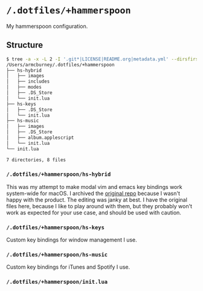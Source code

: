 * =/.dotfiles/+hammerspoon=
My hammerspoon configuration.

** Structure
#+BEGIN_SRC bash
$ tree -a -x -L 2 -I '.git*|LICENSE|README.org|metadata.yml' --dirsfirst /Users/armcburney/.dotfiles/+hammerspoon
/Users/armcburney/.dotfiles/+hammerspoon
├── hs-hybrid
│   ├── images
│   ├── includes
│   ├── modes
│   ├── .DS_Store
│   └── init.lua
├── hs-keys
│   ├── .DS_Store
│   └── init.lua
├── hs-music
│   ├── images
│   ├── .DS_Store
│   ├── album.applescript
│   └── init.lua
└── init.lua

7 directories, 8 files

#+END_SRC
*** =/.dotfiles/+hammerspoon/hs-hybrid=
This was my attempt to make modal vim and emacs key bindings work system-wide for macOS. I archived the [[https://github.com/armcburney/hs-hybrid][original repo]] because I wasn't happy with the product. The editing was janky at best. I have the original files here, because I like to play around with them, but they probably won't work as expected for your use case, and should be used with caution.

*** =/.dotfiles/+hammerspoon/hs-keys=
Custom key bindings for window management I use.

*** =/.dotfiles/+hammerspoon/hs-music=
Custom key bindings for iTunes and Spotify I use.

*** =/.dotfiles/+hammerspoon/init.lua=
